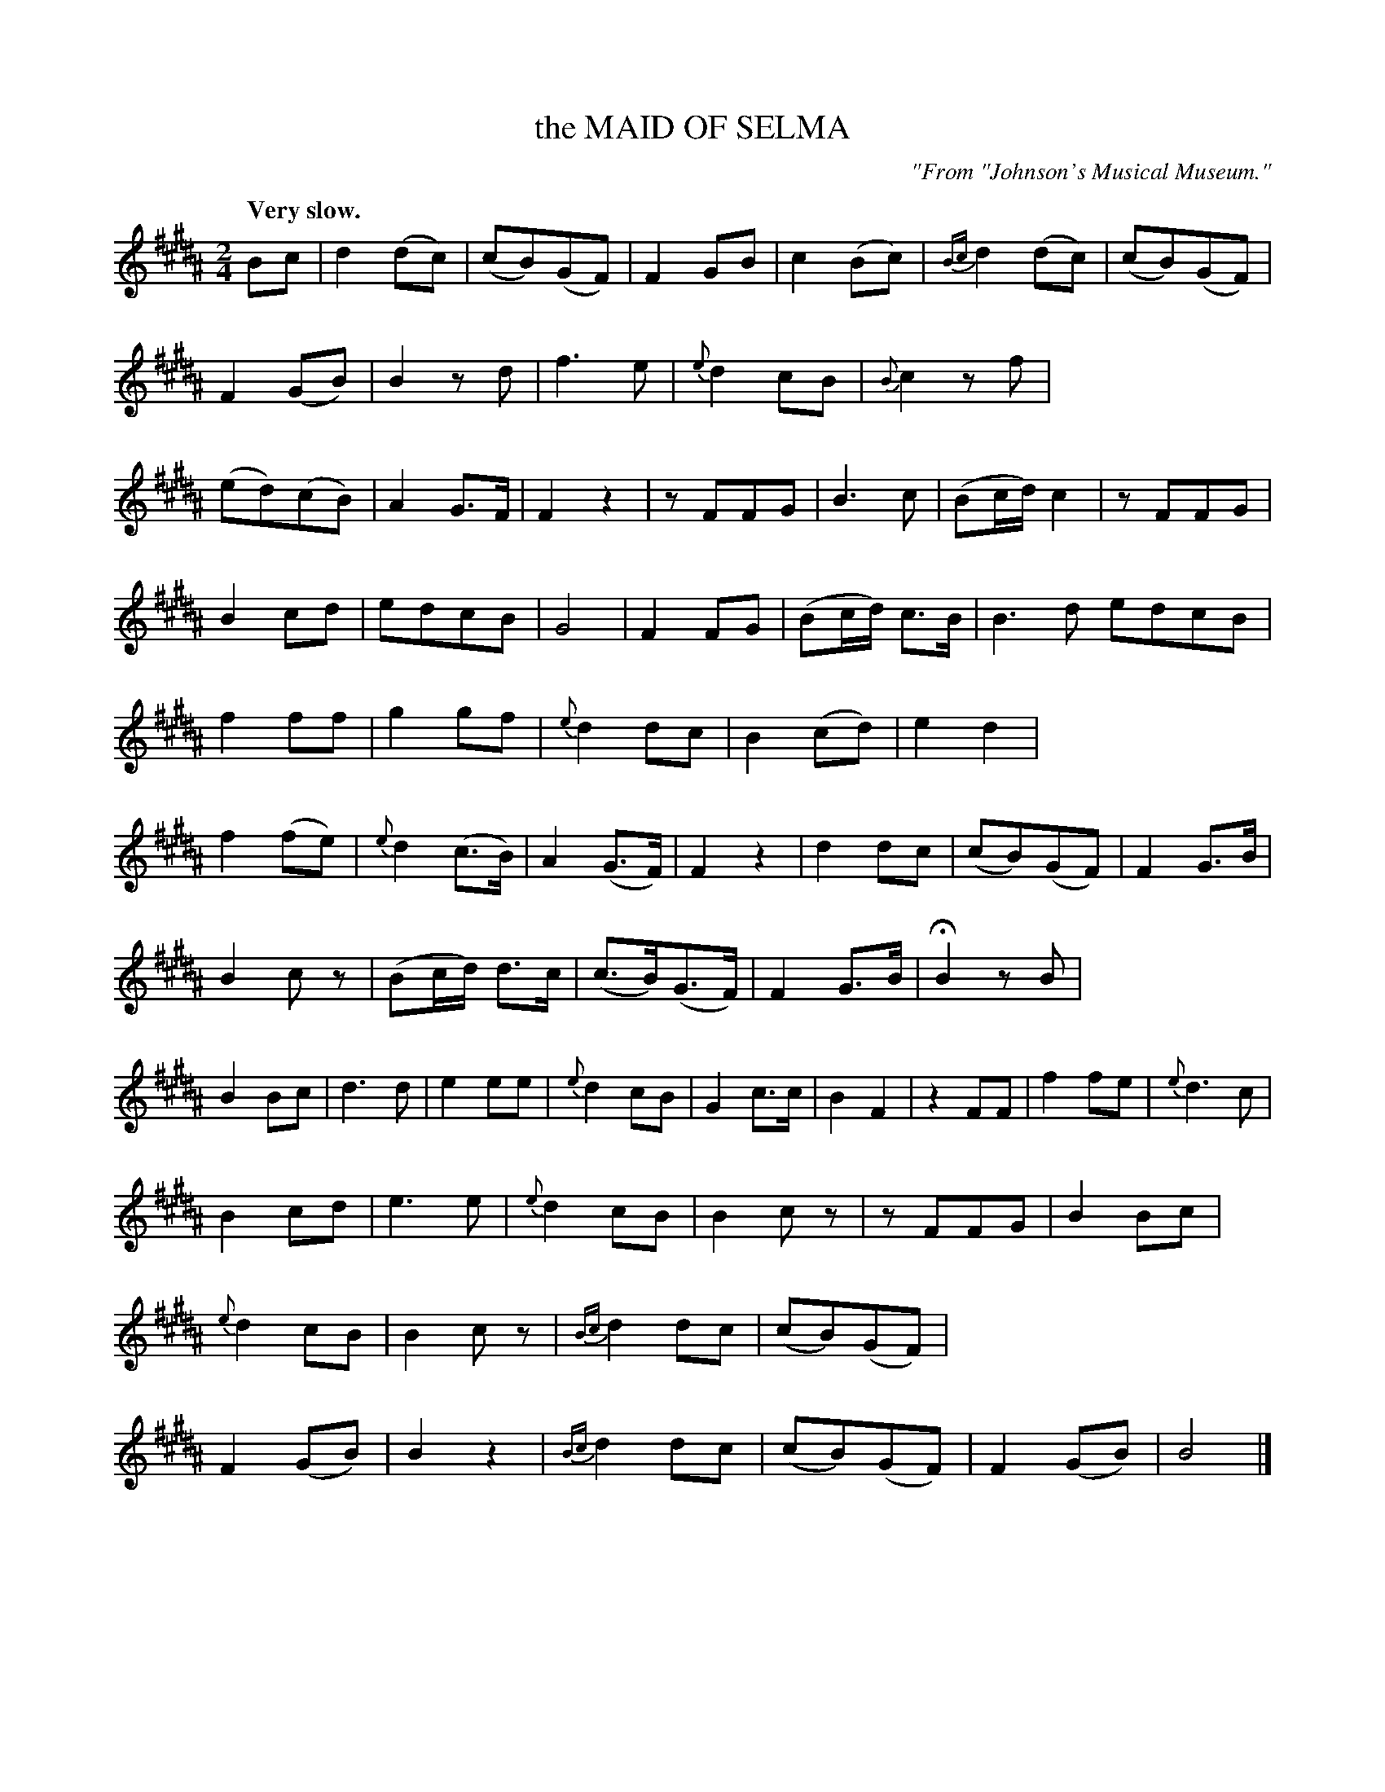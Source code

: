 X: 20081
T: the MAID OF SELMA
O: "From "Johnson's Musical Museum."
Q: "Very slow."
%R: air, march
B: W. Hamilton "Universal Tune-Book" Vol. 2 Glasgow 1846 p.8 #1
S: http://s3-eu-west-1.amazonaws.com/itma.dl.printmaterial/book_pdfs/hamiltonvol2web.pdf
Z: 2016 John Chambers <jc:trillian.mit.edu>
M: 2/4
L: 1/8
K: B
%%stretchstaff 0
%%slurgraces yes
%%graceslurs yes
% - - - - - - - - - - - - - - - - - - - - - - - - -
Bc |\
d2(dc) | (cB)(GF) | F2GB | c2(Bc) |\
{Bc}d2(dc) | (cB)(GF) | F2(GB) | B2zd |\
f3e | {e}d2cB | {B}c2zf | (ed)(cB) |\
A2G>F | F2z2 | zFFG | B3c |\
(Bc/d/) c2 | zFFG |
B2cd | edcB |\
G4 | F2FG | (Bc/d/) c>B | B3d edcB |\
f2ff | g2gf | {e}d2dc | B2(cd) |\
e2d2 | f2(fe) | {e}d2(c>B) | A2(G>F) |\
F2z2 | d2dc | (cB)(GF) | F2G>B |
B2cz | (Bc/d/) d>c | (c>B)(G>F) | F2G>B |\
HB2zB | B2Bc | d3d | e2ee |\
{e}d2cB | G2c>c | B2F2 | z2FF |\
f2fe | {e}d3c |
B2cd | e3e |\
{e}d2cB | B2cz | zFFG | B2Bc |\
{e}d2cB | B2cz | {Bc}d2dc | (cB)(GF) |\
F2(GB) | B2z2 | {Bc}d2dc | (cB)(GF) |\
F2(GB) | B4 |]
% - - - - - - - - - - - - - - - - - - - - - - - - -
